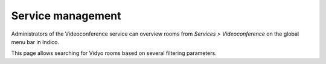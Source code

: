 ==================
Service management
==================

Administrators of the Videoconference service can overview rooms from
*Services > Videoconference* on the global menu bar in Indico.

This page allows searching for Vidyo rooms based on several filtering
parameters.
